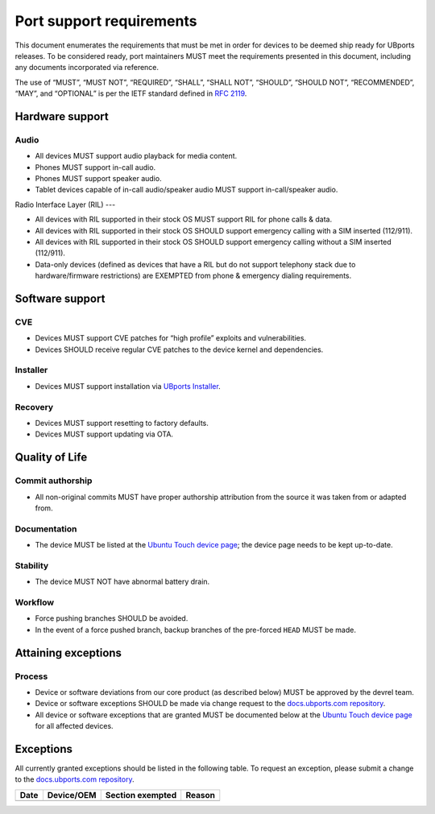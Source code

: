 .. _PortSupportRequirements:

Port support requirements
==================================

This document enumerates the requirements that must be met in order for devices to be deemed ship ready for UBports releases.
To be considered ready, port maintainers MUST meet the requirements presented in this document, including any documents incorporated via reference.

The use of “MUST”, “MUST NOT”, “REQUIRED”, “SHALL”, “SHALL NOT”, “SHOULD”, “SHOULD NOT”, “RECOMMENDED”, “MAY”, and “OPTIONAL” is per the IETF standard defined in :RFC:`2119`.

Hardware support
****************

Audio
-----

* All devices MUST support audio playback for media content.
* Phones MUST support in-call audio.
* Phones MUST support speaker audio.
* Tablet devices capable of in-call audio/speaker audio MUST support in-call/speaker audio.

Radio Interface Layer (RIL)
---

* All devices with RIL supported in their stock OS MUST support RIL for phone calls & data.
* All devices with RIL supported in their stock OS SHOULD support emergency calling with a SIM inserted (112/911).
* All devices with RIL supported in their stock OS SHOULD support emergency calling without a SIM inserted (112/911).
* Data-only devices (defined as devices that have a RIL but do not support telephony stack due to hardware/firmware restrictions) are EXEMPTED from phone & emergency dialing requirements.

Software support
****************

CVE
---

* Devices MUST support CVE patches for “high profile” exploits and vulnerabilities.
* Devices SHOULD receive regular CVE patches to the device kernel and dependencies.

Installer
---------
* Devices MUST support installation via `UBports Installer`_.

Recovery
--------

* Devices MUST support resetting to factory defaults.
* Devices MUST support updating via OTA.

Quality of Life
***************

Commit authorship
-----------------

* All non-original commits MUST have proper authorship attribution from the source it was taken from or adapted from.

Documentation
-------------

* The device MUST be listed at the `Ubuntu Touch device page`_; the device page needs to be kept up-to-date.

Stability
---------

* The device MUST NOT have abnormal battery drain.

Workflow
--------

* Force pushing branches SHOULD be avoided.
* In the event of a force pushed branch, backup branches of the pre-forced ``HEAD`` MUST be made.

Attaining exceptions
********************

Process
-------

* Device or software deviations from our core product (as described below) MUST be approved by the devrel team.
* Device or software exceptions SHOULD be made via change request to the `docs.ubports.com repository`_.
* All device or software exceptions that are granted MUST be documented below at the `Ubuntu Touch device page`_ for all affected devices.

Exceptions
**********

All currently granted exceptions should be listed in the following table. To request an exception, please submit a change to the `docs.ubports.com repository`_.

====  ==========  ================  ======
Date  Device/OEM  Section exempted  Reason
====  ==========  ================  ======
====  ==========  ================  ======

.. _docs.ubports.com repository: https://github.com/ubports/docs.ubports.com
.. _Ubuntu Touch device page: https://devices.ubuntu-touch.io/
.. _LineageOS charter: https://github.com/LineageOS/charter
.. _UBports Installer: https://github.com/ubports/ubports-installer